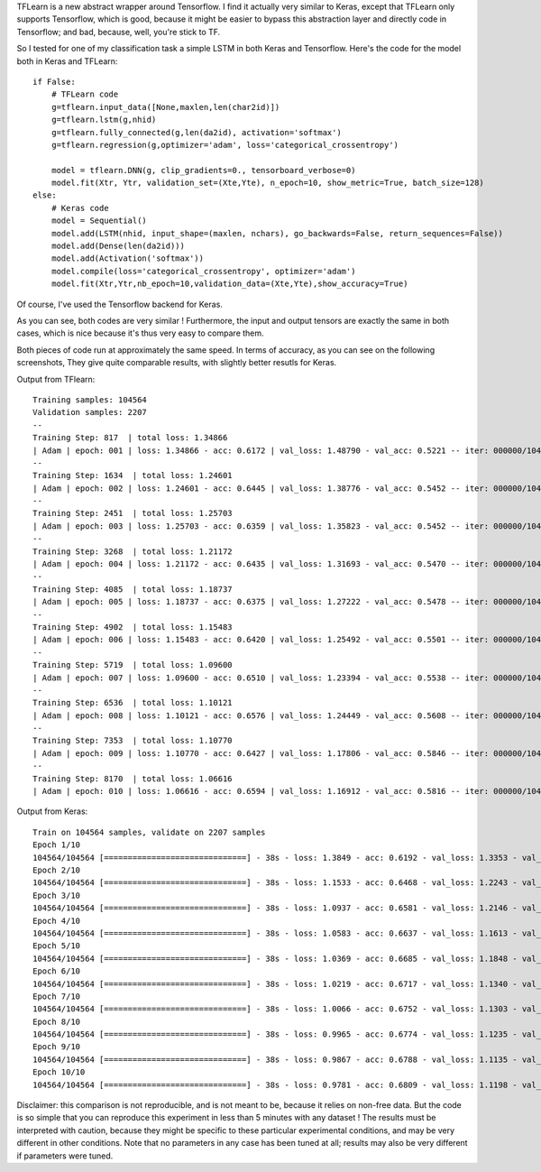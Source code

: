 .. title: Comparison of Keras vs. TFlearn
.. slug: tflearn
.. date: 2016-04-04 10:16:25 UTC+01:00
.. tags: lstm, keras, tflearn, seq2seq
.. category: 
.. link: 
.. description: 
.. type: text

TFLearn is a new abstract wrapper around Tensorflow.
I find it actually very similar to Keras, except that TFLearn only supports Tensorflow,
which is good, because it might be easier to bypass this abstraction layer and directly
code in Tensorflow; and bad, because, well, you're stick to TF.

So I tested for one of my classification task a simple LSTM in both Keras and Tensorflow.
Here's the code for the model both in Keras and TFLearn::

    if False:
        # TFLearn code
        g=tflearn.input_data([None,maxlen,len(char2id)])
        g=tflearn.lstm(g,nhid)
        g=tflearn.fully_connected(g,len(da2id), activation='softmax')
        g=tflearn.regression(g,optimizer='adam', loss='categorical_crossentropy')

        model = tflearn.DNN(g, clip_gradients=0., tensorboard_verbose=0)
        model.fit(Xtr, Ytr, validation_set=(Xte,Yte), n_epoch=10, show_metric=True, batch_size=128)
    else:
        # Keras code
        model = Sequential()
        model.add(LSTM(nhid, input_shape=(maxlen, nchars), go_backwards=False, return_sequences=False))
        model.add(Dense(len(da2id)))
        model.add(Activation('softmax'))
        model.compile(loss='categorical_crossentropy', optimizer='adam')
        model.fit(Xtr,Ytr,nb_epoch=10,validation_data=(Xte,Yte),show_accuracy=True)


Of course, I've used the Tensorflow backend for Keras.

As you can see, both codes are very similar !
Furthermore, the input and output tensors are exactly the same in both cases, which is
nice because it's thus very easy to compare them.

Both pieces of code run at approximately the same speed.
In terms of accuracy, as you can see on the following screenshots,
They give quite comparable results, with slightly better resutls for Keras.

Output from TFlearn::

    Training samples: 104564
    Validation samples: 2207
    --
    Training Step: 817  | total loss: 1.34866
    | Adam | epoch: 001 | loss: 1.34866 - acc: 0.6172 | val_loss: 1.48790 - val_acc: 0.5221 -- iter: 000000/104564
    --
    Training Step: 1634  | total loss: 1.24601
    | Adam | epoch: 002 | loss: 1.24601 - acc: 0.6445 | val_loss: 1.38776 - val_acc: 0.5452 -- iter: 000000/104564
    --
    Training Step: 2451  | total loss: 1.25703
    | Adam | epoch: 003 | loss: 1.25703 - acc: 0.6359 | val_loss: 1.35823 - val_acc: 0.5452 -- iter: 000000/104564
    --
    Training Step: 3268  | total loss: 1.21172
    | Adam | epoch: 004 | loss: 1.21172 - acc: 0.6435 | val_loss: 1.31693 - val_acc: 0.5470 -- iter: 000000/104564
    --
    Training Step: 4085  | total loss: 1.18737
    | Adam | epoch: 005 | loss: 1.18737 - acc: 0.6375 | val_loss: 1.27222 - val_acc: 0.5478 -- iter: 000000/104564
    --
    Training Step: 4902  | total loss: 1.15483
    | Adam | epoch: 006 | loss: 1.15483 - acc: 0.6420 | val_loss: 1.25492 - val_acc: 0.5501 -- iter: 000000/104564
    --
    Training Step: 5719  | total loss: 1.09600
    | Adam | epoch: 007 | loss: 1.09600 - acc: 0.6510 | val_loss: 1.23394 - val_acc: 0.5538 -- iter: 000000/104564
    --
    Training Step: 6536  | total loss: 1.10121
    | Adam | epoch: 008 | loss: 1.10121 - acc: 0.6576 | val_loss: 1.24449 - val_acc: 0.5608 -- iter: 000000/104564
    --
    Training Step: 7353  | total loss: 1.10770
    | Adam | epoch: 009 | loss: 1.10770 - acc: 0.6427 | val_loss: 1.17806 - val_acc: 0.5846 -- iter: 000000/104564
    --
    Training Step: 8170  | total loss: 1.06616
    | Adam | epoch: 010 | loss: 1.06616 - acc: 0.6594 | val_loss: 1.16912 - val_acc: 0.5816 -- iter: 000000/104564

Output from Keras::

    Train on 104564 samples, validate on 2207 samples
    Epoch 1/10
    104564/104564 [==============================] - 38s - loss: 1.3849 - acc: 0.6192 - val_loss: 1.3353 - val_acc: 0.5478
    Epoch 2/10
    104564/104564 [==============================] - 38s - loss: 1.1533 - acc: 0.6468 - val_loss: 1.2243 - val_acc: 0.5741
    Epoch 3/10
    104564/104564 [==============================] - 38s - loss: 1.0937 - acc: 0.6581 - val_loss: 1.2146 - val_acc: 0.5696
    Epoch 4/10
    104564/104564 [==============================] - 38s - loss: 1.0583 - acc: 0.6637 - val_loss: 1.1613 - val_acc: 0.5863
    Epoch 5/10
    104564/104564 [==============================] - 38s - loss: 1.0369 - acc: 0.6685 - val_loss: 1.1848 - val_acc: 0.5872
    Epoch 6/10
    104564/104564 [==============================] - 38s - loss: 1.0219 - acc: 0.6717 - val_loss: 1.1340 - val_acc: 0.5922
    Epoch 7/10
    104564/104564 [==============================] - 38s - loss: 1.0066 - acc: 0.6752 - val_loss: 1.1303 - val_acc: 0.5949
    Epoch 8/10
    104564/104564 [==============================] - 38s - loss: 0.9965 - acc: 0.6774 - val_loss: 1.1235 - val_acc: 0.5967
    Epoch 9/10
    104564/104564 [==============================] - 38s - loss: 0.9867 - acc: 0.6788 - val_loss: 1.1135 - val_acc: 0.5995
    Epoch 10/10
    104564/104564 [==============================] - 38s - loss: 0.9781 - acc: 0.6809 - val_loss: 1.1198 - val_acc: 0.6044


Disclaimer: this comparison is not reproducible, and is not meant to be, because
it relies on non-free data. But the code is so simple that you can reproduce this
experiment in less than 5 minutes with any dataset !
The results must be interpreted with caution, because they might be specific to these
particular experimental conditions, and may be very different in other conditions.
Note that no parameters in any case has been tuned at all; results may also be very
different if parameters were tuned.

